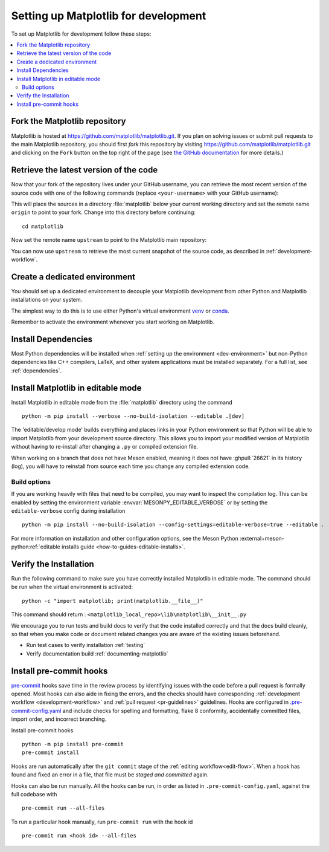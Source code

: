 .. redirect-from:: /devel/gitwash/configure_git
.. redirect-from:: /devel/gitwash/dot2_dot3
.. redirect-from:: /devel/gitwash/following_latest
.. redirect-from:: /devel/gitwash/forking_hell
.. redirect-from:: /devel/gitwash/git_development
.. redirect-from:: /devel/gitwash/git_install
.. redirect-from:: /devel/gitwash/git_intro
.. redirect-from:: /devel/gitwash/git_resources
.. redirect-from:: /devel/gitwash/patching
.. redirect-from:: /devel/gitwash/set_up_fork
.. redirect-from:: /devel/gitwash/index

.. _installing_for_devs:

=====================================
Setting up Matplotlib for development
=====================================

To set up Matplotlib for development follow these steps:

.. contents::
   :local:

Fork the Matplotlib repository
==============================

Matplotlib is hosted at https://github.com/matplotlib/matplotlib.git. If you
plan on solving issues or submit pull requests to the main Matplotlib
repository, you should first *fork* this repository by visiting
https://github.com/matplotlib/matplotlib.git and clicking on the
``Fork`` button on the top right of the page (see
`the GitHub documentation <https://docs.github.com/get-started/quickstart/fork-a-repo>`__ for more details.)

Retrieve the latest version of the code
=======================================

Now that your fork of the repository lives under your GitHub username, you can
retrieve the most recent version of the source code with one of the following
commands (replace ``<your-username>`` with your GitHub username):

.. tab-set::

   .. tab-item:: https

      .. code-block:: bash

         git clone https://github.com/<your-username>/matplotlib.git

   .. tab-item:: ssh

      .. code-block:: bash

         git clone git@github.com:<your-username>/matplotlib.git

      This requires you to setup an `SSH key`_ in advance, but saves you from
      typing your password at every connection.

      .. _SSH key: https://docs.github.com/en/authentication/connecting-to-github-with-ssh


This will place the sources in a directory :file:`matplotlib` below your
current working directory and set the remote name ``origin`` to point to your
fork. Change into this directory before continuing::

    cd matplotlib

Now set the remote name ``upstream`` to point to the Matplotlib main repository:

.. tab-set::

   .. tab-item:: https

      .. code-block:: bash

         git remote add upstream https://github.com/matplotlib/matplotlib.git

   .. tab-item:: ssh

      .. code-block:: bash

         git remote add upstream git@github.com:matplotlib/matplotlib.git

You can now use ``upstream`` to retrieve the most current snapshot of the source
code, as described in :ref:`development-workflow`.

.. dropdown:: Additional ``git`` and ``GitHub`` resources
   :color: info
   :open:

   For more information on ``git`` and ``GitHub``, see:

   * `Git documentation <https://git-scm.com/doc>`_
   * `GitHub-Contributing to a Project
     <https://git-scm.com/book/en/v2/GitHub-Contributing-to-a-Project>`_
   * `GitHub Skills <https://skills.github.com/>`_
   * :ref:`using-git`
   * :ref:`git-resources`
   * `Installing git <https://git-scm.com/book/en/v2/Getting-Started-Installing-Git>`_
   * `Managing remote repositories
     <https://docs.github.com/en/get-started/getting-started-with-git/managing-remote-repositories>`_
   * https://tacaswell.github.io/think-like-git.html
   * https://tom.preston-werner.com/2009/05/19/the-git-parable.html

.. _dev-environment:

Create a dedicated environment
==============================
You should set up a dedicated environment to decouple your Matplotlib
development from other Python and Matplotlib installations on your system.

The simplest way to do this is to use either Python's virtual environment
`venv`_ or `conda`_.

.. _venv: https://docs.python.org/3/library/venv.html
.. _conda: https://docs.conda.io/projects/conda/en/latest/user-guide/tasks/manage-environments.html

.. tab-set::

   .. tab-item:: venv environment

      Create a new `venv`_ environment with ::

        python -m venv <file folder location>

      and activate it with one of the following ::

        source <file folder location>/bin/activate  # Linux/macOS
        <file folder location>\Scripts\activate.bat  # Windows cmd.exe
        <file folder location>\Scripts\Activate.ps1  # Windows PowerShell

      On some systems, you may need to type ``python3`` instead of ``python``.
      For a discussion of the technical reasons, see `PEP-394 <https://peps.python.org/pep-0394>`_.

   .. tab-item:: conda environment

      Create a new `conda`_ environment with ::

        conda env create -f environment.yml

      You can use ``mamba`` instead of ``conda`` in the above command if
      you have `mamba`_ installed.

      .. _mamba: https://mamba.readthedocs.io/en/latest/

      Activate the environment using ::

        conda activate mpl-dev

Remember to activate the environment whenever you start working on Matplotlib.

Install Dependencies
====================
Most Python dependencies will be installed when :ref:`setting up the environment <dev-environment>`
but non-Python dependencies like C++ compilers, LaTeX, and other system applications
must be installed separately. For a full list, see :ref:`dependencies`.

Install Matplotlib in editable mode
===================================

Install Matplotlib in editable mode from the :file:`matplotlib` directory using the
command ::

    python -m pip install --verbose --no-build-isolation --editable .[dev]

The 'editable/develop mode' builds everything and places links in your Python environment
so that Python will be able to import Matplotlib from your development source directory.
This allows you to import your modified version of Matplotlib without having to
re-install after changing a ``.py`` or compiled extension file.

When working on a branch that does not have Meson enabled, meaning it does not
have :ghpull:`26621` in its history (log), you will have to reinstall from source
each time you change any compiled extension code.

Build options
-------------
If you are working heavily with files that need to be compiled, you may want to
inspect the compilation log. This can be enabled by setting the environment
variable :envvar:`MESONPY_EDITABLE_VERBOSE` or by setting the ``editable-verbose``
config during installation ::

   python -m pip install --no-build-isolation --config-settings=editable-verbose=true --editable .

For more information on installation and other configuration options, see the
Meson Python :external+meson-python:ref:`editable installs guide <how-to-guides-editable-installs>`.


Verify the Installation
=======================

Run the following command to make sure you have correctly installed Matplotlib in
editable mode. The command should be run when the virtual environment is activated::

    python -c "import matplotlib; print(matplotlib.__file__)"

This command should return : ``<matplotlib_local_repo>\lib\matplotlib\__init__.py``

We encourage you to run tests and build docs to verify that the code installed correctly
and that the docs build cleanly, so that when you make code or document related changes
you are aware of the existing issues beforehand.

* Run test cases to verify installation :ref:`testing`
* Verify documentation build :ref:`documenting-matplotlib`

Install pre-commit hooks
========================
`pre-commit <https://pre-commit.com/>`_ hooks save time in the review process by
identifying issues with the code before a pull request is formally opened. Most
hooks can also aide in fixing the errors, and the checks should have
corresponding :ref:`development workflow <development-workflow>` and
:ref:`pull request <pr-guidelines>` guidelines. Hooks are configured in
`.pre-commit-config.yaml <https://github.com/matplotlib/matplotlib/blob/main/.pre-commit-config.yaml?>`_
and include checks for spelling and formatting, flake 8 conformity, accidentally
committed files, import order, and incorrect branching.

Install pre-commit hooks ::

    python -m pip install pre-commit
    pre-commit install

Hooks are run automatically after the ``git commit`` stage of the
:ref:`editing workflow<edit-flow>`. When a hook has found and fixed an error in a
file, that file must be *staged and committed* again.

Hooks can also be run manually. All the hooks can be run, in order as
listed in ``.pre-commit-config.yaml``, against the full codebase with ::

    pre-commit run --all-files

To run a particular hook manually, run ``pre-commit run`` with the hook id ::

    pre-commit run <hook id> --all-files
